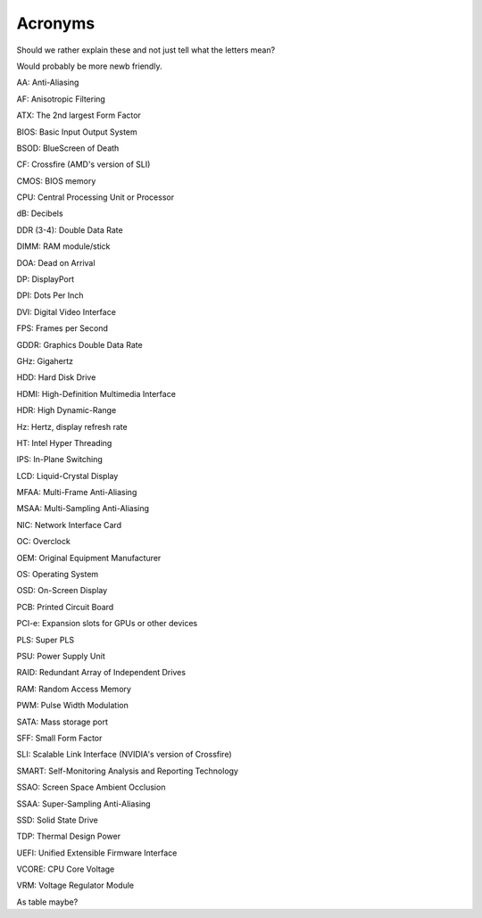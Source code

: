 Acronyms
========

Should we rather explain these and not just tell what the letters mean?

Would probably be more newb friendly.


AA: Anti-Aliasing  

AF: Anisotropic Filtering  

ATX: The 2nd largest Form Factor  

BIOS: Basic Input Output System

BSOD: BlueScreen of Death

CF: Crossfire (AMD's version of SLI)

CMOS: BIOS memory

CPU: Central Processing Unit or Processor

dB: Decibels

DDR (3-4): Double Data Rate

DIMM: RAM module/stick

DOA: Dead on Arrival

DP: DisplayPort

DPI: Dots Per Inch

DVI: Digital Video Interface

FPS: Frames per Second

GDDR: Graphics Double Data Rate

GHz: Gigahertz

HDD: Hard Disk Drive

HDMI: High-Definition Multimedia Interface

HDR: High Dynamic-Range

Hz: Hertz, display refresh rate 

HT: Intel Hyper Threading

IPS: In-Plane Switching

LCD: Liquid-Crystal Display

MFAA: Multi-Frame Anti-Aliasing

MSAA: Multi-Sampling Anti-Aliasing

NIC: Network Interface Card

OC: Overclock

OEM: Original Equipment Manufacturer

OS: Operating System

OSD: On-Screen Display

PCB: Printed Circuit Board

PCI-e: Expansion slots for GPUs or other devices

PLS: Super PLS

PSU: Power Supply Unit

RAID: Redundant Array of Independent Drives

RAM: Random Access Memory

PWM: Pulse Width Modulation

SATA: Mass storage port

SFF: Small Form Factor

SLI: Scalable Link Interface (NVIDIA's version of Crossfire)

SMART: Self-Monitoring Analysis and Reporting Technology

SSAO: Screen Space Ambient Occlusion

SSAA: Super-Sampling Anti-Aliasing

SSD: Solid State Drive

TDP: Thermal Design Power

UEFI: Unified Extensible Firmware Interface

VCORE: CPU Core Voltage

VRM: Voltage Regulator Module


As table maybe?
